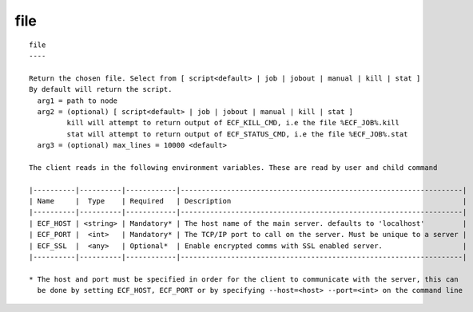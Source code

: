 
.. _file_cli:

file
////

::

   
   file
   ----
   
   Return the chosen file. Select from [ script<default> | job | jobout | manual | kill | stat ]
   By default will return the script.
     arg1 = path to node
     arg2 = (optional) [ script<default> | job | jobout | manual | kill | stat ]
            kill will attempt to return output of ECF_KILL_CMD, i.e the file %ECF_JOB%.kill
            stat will attempt to return output of ECF_STATUS_CMD, i.e the file %ECF_JOB%.stat
     arg3 = (optional) max_lines = 10000 <default>
   
   The client reads in the following environment variables. These are read by user and child command
   
   |----------|----------|------------|-------------------------------------------------------------------|
   | Name     |  Type    | Required   | Description                                                       |
   |----------|----------|------------|-------------------------------------------------------------------|
   | ECF_HOST | <string> | Mandatory* | The host name of the main server. defaults to 'localhost'         |
   | ECF_PORT |  <int>   | Mandatory* | The TCP/IP port to call on the server. Must be unique to a server |
   | ECF_SSL  |  <any>   | Optional*  | Enable encrypted comms with SSL enabled server.                   |
   |----------|----------|------------|-------------------------------------------------------------------|
   
   * The host and port must be specified in order for the client to communicate with the server, this can 
     be done by setting ECF_HOST, ECF_PORT or by specifying --host=<host> --port=<int> on the command line
   
